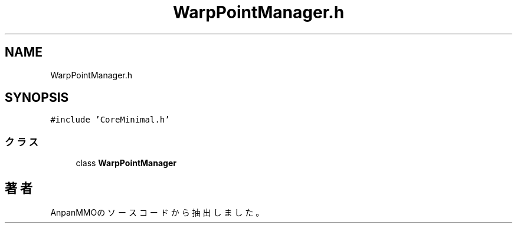.TH "WarpPointManager.h" 3 "2018年12月20日(木)" "AnpanMMO" \" -*- nroff -*-
.ad l
.nh
.SH NAME
WarpPointManager.h
.SH SYNOPSIS
.br
.PP
\fC#include 'CoreMinimal\&.h'\fP
.br

.SS "クラス"

.in +1c
.ti -1c
.RI "class \fBWarpPointManager\fP"
.br
.in -1c
.SH "著者"
.PP 
 AnpanMMOのソースコードから抽出しました。
